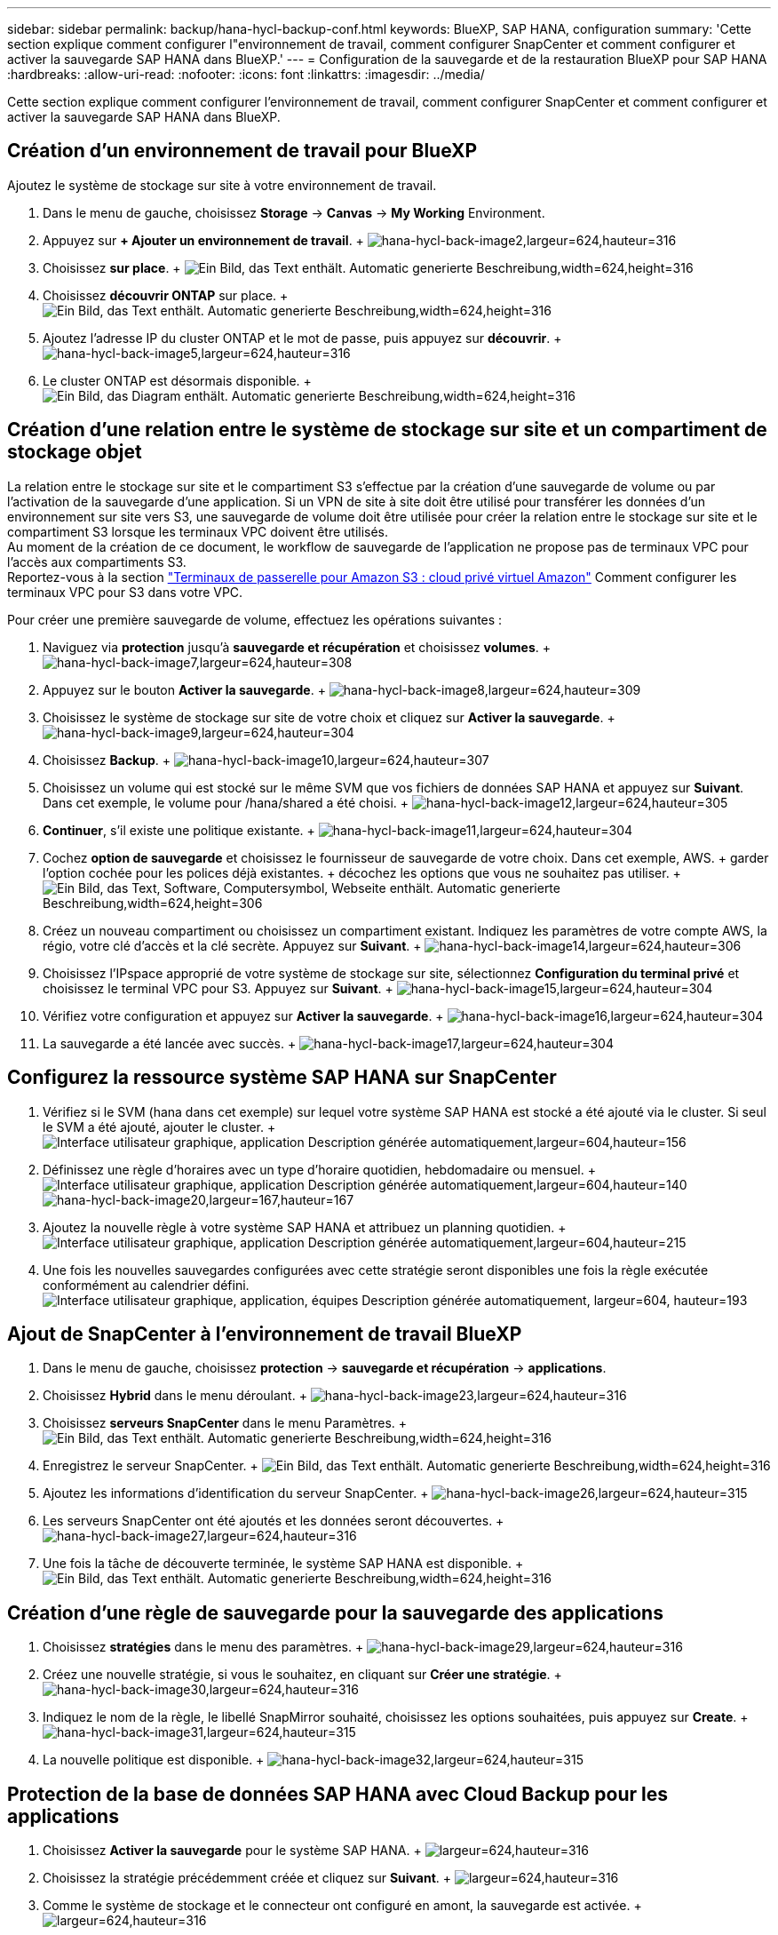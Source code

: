 ---
sidebar: sidebar 
permalink: backup/hana-hycl-backup-conf.html 
keywords: BlueXP, SAP HANA, configuration 
summary: 'Cette section explique comment configurer l"environnement de travail, comment configurer SnapCenter et comment configurer et activer la sauvegarde SAP HANA dans BlueXP.' 
---
= Configuration de la sauvegarde et de la restauration BlueXP pour SAP HANA
:hardbreaks:
:allow-uri-read: 
:nofooter: 
:icons: font
:linkattrs: 
:imagesdir: ../media/


[role="lead"]
Cette section explique comment configurer l'environnement de travail, comment configurer SnapCenter et comment configurer et activer la sauvegarde SAP HANA dans BlueXP.



== Création d'un environnement de travail pour BlueXP

Ajoutez le système de stockage sur site à votre environnement de travail.

. Dans le menu de gauche, choisissez *Storage* -> *Canvas* -> *My Working* Environment.
. Appuyez sur *+ Ajouter un environnement de travail*. + image:hana-hycl-back-image2.jpeg["hana-hycl-back-image2,largeur=624,hauteur=316"]
. Choisissez *sur place*. + image:hana-hycl-back-image3.jpeg["Ein Bild, das Text enthält. Automatic generierte Beschreibung,width=624,height=316"]
. Choisissez *découvrir ONTAP* sur place. + image:hana-hycl-back-image4.jpeg["Ein Bild, das Text enthält. Automatic generierte Beschreibung,width=624,height=316"]
. Ajoutez l'adresse IP du cluster ONTAP et le mot de passe, puis appuyez sur *découvrir*. + image:hana-hycl-back-image5.jpeg["hana-hycl-back-image5,largeur=624,hauteur=316"]
. Le cluster ONTAP est désormais disponible. + image:hana-hycl-back-image6.jpeg["Ein Bild, das Diagram enthält. Automatic generierte Beschreibung,width=624,height=316"]




== Création d'une relation entre le système de stockage sur site et un compartiment de stockage objet

La relation entre le stockage sur site et le compartiment S3 s'effectue par la création d'une sauvegarde de volume ou par l'activation de la sauvegarde d'une application. Si un VPN de site à site doit être utilisé pour transférer les données d'un environnement sur site vers S3, une sauvegarde de volume doit être utilisée pour créer la relation entre le stockage sur site et le compartiment S3 lorsque les terminaux VPC doivent être utilisés. +
Au moment de la création de ce document, le workflow de sauvegarde de l'application ne propose pas de terminaux VPC pour l'accès aux compartiments S3. +
Reportez-vous à la section https://docs.aws.amazon.com/vpc/latest/privatelink/vpc-endpoints-s3.html["Terminaux de passerelle pour Amazon S3 : cloud privé virtuel Amazon"] Comment configurer les terminaux VPC pour S3 dans votre VPC.

Pour créer une première sauvegarde de volume, effectuez les opérations suivantes :

. Naviguez via *protection* jusqu'à *sauvegarde et récupération* et choisissez *volumes*. + image:hana-hycl-back-image7.jpeg["hana-hycl-back-image7,largeur=624,hauteur=308"]
. Appuyez sur le bouton *Activer la sauvegarde*. + image:hana-hycl-back-image8.jpeg["hana-hycl-back-image8,largeur=624,hauteur=309"]
. Choisissez le système de stockage sur site de votre choix et cliquez sur *Activer la sauvegarde*. + image:hana-hycl-back-image9.jpeg["hana-hycl-back-image9,largeur=624,hauteur=304"]
. Choisissez *Backup*. + image:hana-hycl-back-image10.jpeg["hana-hycl-back-image10,largeur=624,hauteur=307"]
. Choisissez un volume qui est stocké sur le même SVM que vos fichiers de données SAP HANA et appuyez sur *Suivant*. Dans cet exemple, le volume pour /hana/shared a été choisi. + image:hana-hycl-back-image12.jpeg["hana-hycl-back-image12,largeur=624,hauteur=305"]
. *Continuer*, s'il existe une politique existante. + image:hana-hycl-back-image11.jpeg["hana-hycl-back-image11,largeur=624,hauteur=304"]
. Cochez *option de sauvegarde* et choisissez le fournisseur de sauvegarde de votre choix. Dans cet exemple, AWS. + garder l'option cochée pour les polices déjà existantes. + décochez les options que vous ne souhaitez pas utiliser. + image:hana-hycl-back-image13.jpeg["Ein Bild, das Text, Software, Computersymbol, Webseite enthält. Automatic generierte Beschreibung,width=624,height=306"]
. Créez un nouveau compartiment ou choisissez un compartiment existant. Indiquez les paramètres de votre compte AWS, la régio, votre clé d'accès et la clé secrète. Appuyez sur *Suivant*. + image:hana-hycl-back-image14.jpeg["hana-hycl-back-image14,largeur=624,hauteur=306"]
. Choisissez l'IPspace approprié de votre système de stockage sur site, sélectionnez *Configuration du terminal privé* et choisissez le terminal VPC pour S3. Appuyez sur *Suivant*. + image:hana-hycl-back-image15.jpeg["hana-hycl-back-image15,largeur=624,hauteur=304"]
. Vérifiez votre configuration et appuyez sur *Activer la sauvegarde*. + image:hana-hycl-back-image16.jpeg["hana-hycl-back-image16,largeur=624,hauteur=304"]
. La sauvegarde a été lancée avec succès. + image:hana-hycl-back-image17.jpeg["hana-hycl-back-image17,largeur=624,hauteur=304"]




== Configurez la ressource système SAP HANA sur SnapCenter

. Vérifiez si le SVM (hana dans cet exemple) sur lequel votre système SAP HANA est stocké a été ajouté via le cluster. Si seul le SVM a été ajouté, ajouter le cluster. + image:hana-hycl-back-image18.png["Interface utilisateur graphique, application Description générée automatiquement,largeur=604,hauteur=156"]
. Définissez une règle d'horaires avec un type d'horaire quotidien, hebdomadaire ou mensuel. + image:hana-hycl-back-image19.png["Interface utilisateur graphique, application Description générée automatiquement,largeur=604,hauteur=140"] image:hana-hycl-back-image20.jpeg["hana-hycl-back-image20,largeur=167,hauteur=167"]
. Ajoutez la nouvelle règle à votre système SAP HANA et attribuez un planning quotidien. + image:hana-hycl-back-image21.png["Interface utilisateur graphique, application Description générée automatiquement,largeur=604,hauteur=215"]
. Une fois les nouvelles sauvegardes configurées avec cette stratégie seront disponibles une fois la règle exécutée conformément au calendrier défini. image:hana-hycl-back-image22.png["Interface utilisateur graphique, application, équipes Description générée automatiquement, largeur=604, hauteur=193"]




== Ajout de SnapCenter à l'environnement de travail BlueXP

. Dans le menu de gauche, choisissez *protection* -> *sauvegarde et récupération* -> *applications*.
. Choisissez *Hybrid* dans le menu déroulant. + image:hana-hycl-back-image23.jpeg["hana-hycl-back-image23,largeur=624,hauteur=316"]
. Choisissez *serveurs SnapCenter* dans le menu Paramètres. + image:hana-hycl-back-image24.jpeg["Ein Bild, das Text enthält. Automatic generierte Beschreibung,width=624,height=316"]
. Enregistrez le serveur SnapCenter. + image:hana-hycl-back-image25.jpeg["Ein Bild, das Text enthält. Automatic generierte Beschreibung,width=624,height=316"]
. Ajoutez les informations d'identification du serveur SnapCenter. + image:hana-hycl-back-image26.jpeg["hana-hycl-back-image26,largeur=624,hauteur=315"]
. Les serveurs SnapCenter ont été ajoutés et les données seront découvertes. + image:hana-hycl-back-image27.jpeg["hana-hycl-back-image27,largeur=624,hauteur=316"]
. Une fois la tâche de découverte terminée, le système SAP HANA est disponible. + image:hana-hycl-back-image28.jpeg["Ein Bild, das Text enthält. Automatic generierte Beschreibung,width=624,height=316"]




== Création d'une règle de sauvegarde pour la sauvegarde des applications

. Choisissez *stratégies* dans le menu des paramètres. + image:hana-hycl-back-image29.jpeg["hana-hycl-back-image29,largeur=624,hauteur=316"]
. Créez une nouvelle stratégie, si vous le souhaitez, en cliquant sur *Créer une stratégie*. + image:hana-hycl-back-image30.jpeg["hana-hycl-back-image30,largeur=624,hauteur=316"]
. Indiquez le nom de la règle, le libellé SnapMirror souhaité, choisissez les options souhaitées, puis appuyez sur *Create*. + image:hana-hycl-back-image31.jpeg["hana-hycl-back-image31,largeur=624,hauteur=315"]
. La nouvelle politique est disponible. + image:hana-hycl-back-image32.jpeg["hana-hycl-back-image32,largeur=624,hauteur=315"]




== Protection de la base de données SAP HANA avec Cloud Backup pour les applications

. Choisissez *Activer la sauvegarde* pour le système SAP HANA. + image:hana-hycl-back-image33.jpeg["largeur=624,hauteur=316"]
. Choisissez la stratégie précédemment créée et cliquez sur *Suivant*. + image:hana-hycl-back-image34.jpeg["largeur=624,hauteur=316"]
. Comme le système de stockage et le connecteur ont configuré en amont, la sauvegarde est activée. + image:hana-hycl-back-image35.jpeg["largeur=624,hauteur=316"]
. Une fois la tâche terminée, le système s'affiche. + image:hana-hycl-back-image36.jpeg["largeur=624,hauteur=337"]
. Après un certain temps, les sauvegardes seront répertoriées dans la vue détaillée du système SAP HANA. + Une sauvegarde quotidienne sera répertoriée le jour suivant. + image:hana-hycl-back-image37.jpeg["hana-hycl-back-image37,largeur=624,hauteur=316"]


Dans certains environnements, il peut être nécessaire de supprimer les paramètres de planification existants de la source snapmirror. Pour ce faire, exécutez la commande suivante sur le système ONTAP source : _snapmirror modify -destination-path <hana-cloud-svm>:<SID_data_mnt00001>_copy -schedule ""_ .
